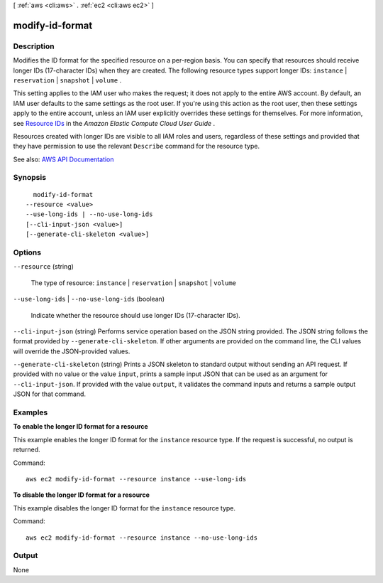 [ :ref:`aws <cli:aws>` . :ref:`ec2 <cli:aws ec2>` ]

.. _cli:aws ec2 modify-id-format:


****************
modify-id-format
****************



===========
Description
===========



Modifies the ID format for the specified resource on a per-region basis. You can specify that resources should receive longer IDs (17-character IDs) when they are created. The following resource types support longer IDs: ``instance`` | ``reservation`` | ``snapshot`` | ``volume`` .

 

This setting applies to the IAM user who makes the request; it does not apply to the entire AWS account. By default, an IAM user defaults to the same settings as the root user. If you're using this action as the root user, then these settings apply to the entire account, unless an IAM user explicitly overrides these settings for themselves. For more information, see `Resource IDs <http://docs.aws.amazon.com/AWSEC2/latest/UserGuide/resource-ids.html>`_ in the *Amazon Elastic Compute Cloud User Guide* . 

 

Resources created with longer IDs are visible to all IAM roles and users, regardless of these settings and provided that they have permission to use the relevant ``Describe`` command for the resource type.



See also: `AWS API Documentation <https://docs.aws.amazon.com/goto/WebAPI/ec2-2016-11-15/ModifyIdFormat>`_


========
Synopsis
========

::

    modify-id-format
  --resource <value>
  --use-long-ids | --no-use-long-ids
  [--cli-input-json <value>]
  [--generate-cli-skeleton <value>]




=======
Options
=======

``--resource`` (string)


  The type of resource: ``instance`` | ``reservation`` | ``snapshot`` | ``volume``  

  

``--use-long-ids`` | ``--no-use-long-ids`` (boolean)


  Indicate whether the resource should use longer IDs (17-character IDs).

  

``--cli-input-json`` (string)
Performs service operation based on the JSON string provided. The JSON string follows the format provided by ``--generate-cli-skeleton``. If other arguments are provided on the command line, the CLI values will override the JSON-provided values.

``--generate-cli-skeleton`` (string)
Prints a JSON skeleton to standard output without sending an API request. If provided with no value or the value ``input``, prints a sample input JSON that can be used as an argument for ``--cli-input-json``. If provided with the value ``output``, it validates the command inputs and returns a sample output JSON for that command.



========
Examples
========

**To enable the longer ID format for a resource**

This example enables the longer ID format for the ``instance`` resource type. If the request is successful, no output is returned.

Command::

  aws ec2 modify-id-format --resource instance --use-long-ids

**To disable the longer ID format for a resource**

This example disables the longer ID format for the ``instance`` resource type. 

Command::

  aws ec2 modify-id-format --resource instance --no-use-long-ids


======
Output
======

None